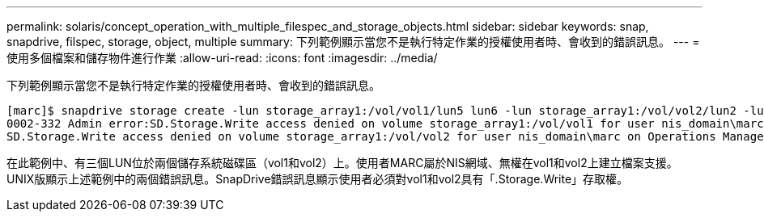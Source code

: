 ---
permalink: solaris/concept_operation_with_multiple_filespec_and_storage_objects.html 
sidebar: sidebar 
keywords: snap, snapdrive, filspec, storage, object, multiple 
summary: 下列範例顯示當您不是執行特定作業的授權使用者時、會收到的錯誤訊息。 
---
= 使用多個檔案和儲存物件進行作業
:allow-uri-read: 
:icons: font
:imagesdir: ../media/


[role="lead"]
下列範例顯示當您不是執行特定作業的授權使用者時、會收到的錯誤訊息。

[listing]
----
[marc]$ snapdrive storage create -lun storage_array1:/vol/vol1/lun5 lun6 -lun storage_array1:/vol/vol2/lun2 -lunsize 100m
0002-332 Admin error:SD.Storage.Write access denied on volume storage_array1:/vol/vol1 for user nis_domain\marc on Operations Manager server ops_mngr_server
SD.Storage.Write access denied on volume storage_array1:/vol/vol2 for user nis_domain\marc on Operations Manager server ops_mngr_server
----
在此範例中、有三個LUN位於兩個儲存系統磁碟區（vol1和vol2）上。使用者MARC屬於NIS網域、無權在vol1和vol2上建立檔案支援。UNIX版顯示上述範例中的兩個錯誤訊息。SnapDrive錯誤訊息顯示使用者必須對vol1和vol2具有「.Storage.Write」存取權。
